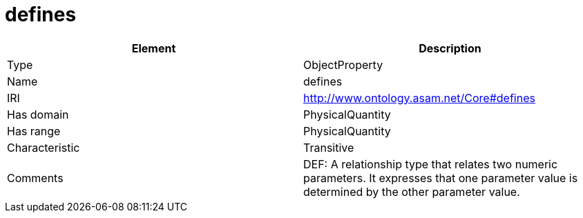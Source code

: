 // This file was created automatically by OpenXCore V 1.0 20210902.
// DO NOT EDIT!

//Include information from owl files

[#defines]
= defines

|===
|Element |Description

|Type
|ObjectProperty

|Name
|defines

|IRI
|http://www.ontology.asam.net/Core#defines

|Has domain
|PhysicalQuantity

|Has range
|PhysicalQuantity

|Characteristic
|Transitive

|Comments
|DEF: A relationship type that relates two numeric parameters. It expresses that one parameter value is determined by the other parameter value.

|===